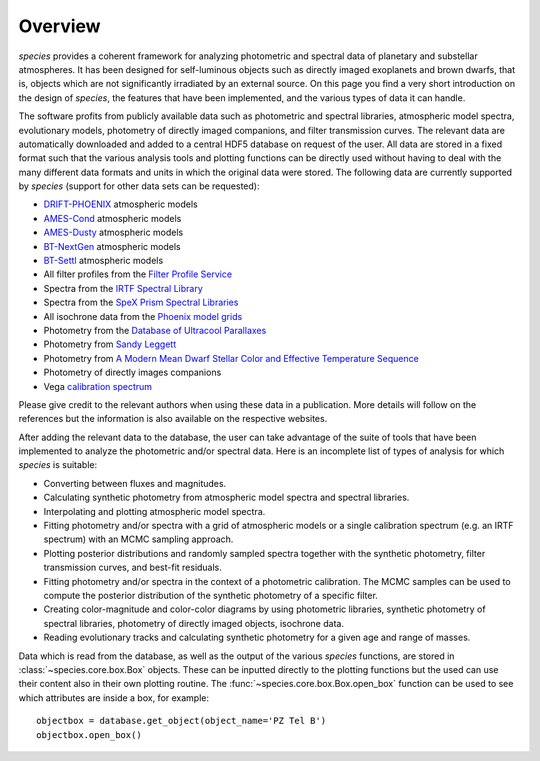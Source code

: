 .. _overview:

Overview
========

*species* provides a coherent framework for analyzing photometric and spectral data of planetary and substellar atmospheres. It has been designed for self-luminous objects such as directly imaged exoplanets and brown dwarfs, that is, objects which are not significantly irradiated by an external source. On this page you find a very short introduction on the design of *species*, the features that have been implemented, and the various types of data it can handle.

The software profits from publicly available data such as photometric and spectral libraries, atmospheric model spectra, evolutionary models, photometry of directly imaged companions, and filter transmission curves. The relevant data are automatically downloaded and added to a central HDF5 database on request of the user. All data are stored in a fixed format such that the various analysis tools and plotting functions can be directly used without having to deal with the many different data formats and units in which the original data were stored. The following data are currently supported by *species* (support for other data sets can be requested):

- `DRIFT-PHOENIX <http://svo2.cab.inta-csic.es/theory/newov/index.php?model=drift>`_ atmospheric models
- `AMES-Cond <https://phoenix.ens-lyon.fr/Grids/AMES-Cond/>`_ atmospheric models
- `AMES-Dusty <https://phoenix.ens-lyon.fr/Grids/AMES-Dusty/>`_ atmospheric models
- `BT-NextGen <https://phoenix.ens-lyon.fr/Grids/BT-NextGen/SPECTRA/>`_ atmospheric models
- `BT-Settl <https://phoenix.ens-lyon.fr/Grids/BT-Settl/CIFIST2011/SPECTRA/>`_ atmospheric models
- All filter profiles from the `Filter Profile Service <http://svo2.cab.inta-csic.es/svo/theory/fps/>`_
- Spectra from the `IRTF Spectral Library <http://irtfweb.ifa.hawaii.edu/~spex/IRTF_Spectral_Library/>`_
- Spectra from the `SpeX Prism Spectral Libraries <http://pono.ucsd.edu/~adam/browndwarfs/spexprism/index_old.html>`_
- All isochrone data from the `Phoenix model grids <https://phoenix.ens-lyon.fr/Grids/>`_
- Photometry from the `Database of Ultracool Parallaxes <http://www.as.utexas.edu/~tdupuy/plx/Database_of_Ultracool_Parallaxes.html>`_
- Photometry from `Sandy Leggett <http://www.gemini.edu/staff/sleggett>`_
- Photometry from `A Modern Mean Dwarf Stellar Color and Effective Temperature Sequence <http://www.pas.rochester.edu/~emamajek>`_
- Photometry of directly images companions
- Vega `calibration spectrum <http://ssb.stsci.edu/cdbs/calspec/>`_

Please give credit to the relevant authors when using these data in a publication. More details will follow on the references but the information is also available on the respective websites.

After adding the relevant data to the database, the user can take advantage of the suite of tools that have been implemented to analyze the photometric and/or spectral data. Here is an incomplete list of types of analysis for which *species* is suitable:

- Converting between fluxes and magnitudes.
- Calculating synthetic photometry from atmospheric model spectra and spectral libraries.
- Interpolating and plotting atmospheric model spectra.
- Fitting photometry and/or spectra with a grid of atmospheric models or a single calibration spectrum (e.g. an IRTF spectrum) with an MCMC sampling approach.
- Plotting posterior distributions and randomly sampled spectra together with the synthetic photometry, filter transmission curves, and best-fit residuals.
- Fitting photometry and/or spectra in the context of a photometric calibration. The MCMC samples can be used to compute the posterior distribution of the synthetic photometry of a specific filter.
- Creating color-magnitude and color-color diagrams by using photometric libraries, synthetic photometry of spectral libraries, photometry of directly imaged objects, isochrone data.
- Reading evolutionary tracks and calculating synthetic photometry for a given age and range of masses.

Data which is read from the database, as well as the output of the various *species* functions, are stored in :class:`~species.core.box.Box` objects. These can be inputted directly to the plotting functions but the used can use their content also in their own plotting routine. The :func:`~species.core.box.Box.open_box` function can be used to see which attributes are inside a box, for example::

   objectbox = database.get_object(object_name='PZ Tel B')
   objectbox.open_box()

